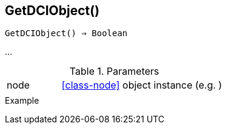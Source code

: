 [[func-getdciobject]]
== GetDCIObject()

[source,c]
----
GetDCIObject() ⇒ Boolean
----

…

.Parameters
[cols="1,3" grid="none", frame="none"]
|===
|node|<<class-node>> object instance (e.g. )
||
|===

.Return

.Example
[.output]
....
....
